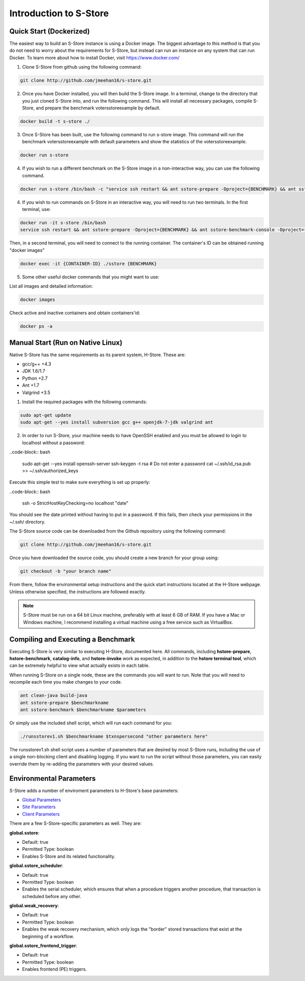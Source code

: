 .. _intro:

****************************
Introduction to S-Store
****************************

Quick Start (Dockerized)
------------------------

The easiest way to build an S-Store instance is using a Docker image.  The biggest advantage to this method is that you do not need to worry about the requirements for S-Store, but instead can run an instance on any system that can run Docker.  To learn more about how to install Docker, visit https://www.docker.com/

1. Clone S-Store from github using the following command:

.. code-block:: bash

	git clone http://github.com/jmeehan16/s-store.git

2. Once you have Docker installed, you will then build the S-Store image. In a terminal, change to the directory that you just cloned S-Store into, and run the following command. This will install all necessary packages, compile S-Store, and prepare the benchmark votersstoreexample by default. 

.. code-block:: bash

	docker build -t s-store ./

3. Once S-Store has been built, use the following command to run s-store image. This command will run the benchmark votersstoreexample with default parameters and show the statistics of the votersstoreexample.

.. code-block:: bash

	docker run s-store

4. If you wish to run a different benchmark on the S-Store image in a non-interactive way, you can use the following command.

.. code-block:: bash

	docker run s-store /bin/bash -c "service ssh restart && ant sstore-prepare -Dproject={BENCHMARK} && ant sstore-benchmark -Dproject={BENCHMARK}"

4. If you wish to run commands on S-Store in an interactive way, you will need to run two terminals.  In the first terminal, use:

.. code-block:: bash

	docker run -it s-store /bin/bash
	service ssh restart && ant sstore-prepare -Dproject={BENCHMARK} && ant sstore-benchmark-console -Dproject={BENCHMARK}

Then, in a second terminal, you will need to connect to the running container.  The container's ID can be obtained running "docker images"

.. code-block:: bash

	docker exec -it {CONTAINER-ID} ./sstore {BENCHMARK}

5. Some other useful docker commands that you might want to use:

List all images and detailed information:

.. code-block:: bash

	docker images

Check active and inactive containers and obtain containers'id:

.. code-block:: bash

	docker ps -a


Manual Start (Run on Native Linux)
----------------------------------

Native S-Store has the same requirements as its parent system, H-Store.  These are:

- gcc/g++ +4.3
- JDK 1.6/1.7
- Python +2.7
- Ant +1.7
- Valgrind +3.5

1. Install the required packages with the following commands:

.. code-block:: bash

	sudo apt-get update
	sudo apt-get --yes install subversion gcc g++ openjdk-7-jdk valgrind ant

2. In order to run S-Store, your machine needs to have OpenSSH enabled and you must be allowed to login to localhost without a password:

..code-block:: bash

	sudo apt-get --yes install openssh-server
	ssh-keygen -t rsa # Do not enter a password
	cat ~/.ssh/id_rsa.pub >> ~/.ssh/authorized_keys

Execute this simple test to make sure everything is set up properly:

..code-block:: bash

	ssh -o StrictHostKeyChecking=no localhost "date"

You should see the date printed without having to put in a password.  If this fails, then check your permissions in the ~/.ssh/ directory.

The S-Store source code can be downloaded from the Github repository using the following command:

.. code-block:: bash

	git clone http://github.com/jmeehan16/s-store.git

Once you have downloaded the source code, you should create a new branch for your group using:

.. code-block:: bash

	git checkout -b "your branch name"

From there, follow the environmental setup instructions and the quick start instructions located at the H-Store webpage. Unless otherwise specified, the instructions are followed exactly.

.. Note:: S-Store must be run on a 64 bit Linux machine, preferably with at least 6 GB of RAM. If you have a Mac or Windows machine, I recommend installing a virtual machine using a free service such as VirtualBox.

Compiling and Executing a Benchmark
-----------------------------------

Executing S-Store is very similar to executing H-Store, documented here. All commands, including **hstore-prepare**, **hstore-benchmark**, **catalog-info**, and **hstore-invoke** work as expected, in addition to the **hstore terminal tool**, which can be extremely helpful to view what actually exists in each table.

When running S-Store on a single node, these are the commands you will want to run. Note that you will need to recompile each time you make changes to your code.

.. code-block:: bash

	ant clean-java build-java
	ant sstore-prepare $benchmarkname
	ant sstore-benchmark $benchmarkname $parameters

Or simply use the included shell script, which will run each command for you:

.. code-block:: bash

	./runsstorev1.sh $benchmarkname $txnspersecond "other parameters here"

The runsstorev1.sh shell script uses a number of parameters that are desired by most S-Store runs, including the use of a single non-blocking client and disabling logging. If you want to run the script without those parameters, you can easily override them by re-adding the parameters with your desired values.


Environmental Parameters
------------------------

S-Store adds a number of enviroment parameters to H-Store's base parameters:

- `Global Parameters`_
- `Site Parameters`_
- `Client Parameters`_

.. _Global Parameters: http://hstore.cs.brown.edu/documentation/configuration/properties-file/global/
.. _Site Parameters: http://hstore.cs.brown.edu/documentation/configuration/properties-file/site/
.. _Client Parameters: http://hstore.cs.brown.edu/documentation/configuration/properties-file/client/

There are a few S-Store-specific parameters as well. They are:

**global.sstore**:

- Default: true
- Permitted Type: boolean
- Enables S-Store and its related functionality.

**global.sstore_scheduler**:

- Default: true
- Permitted Type: boolean
- Enables the serial scheduler, which ensures that when a procedure triggers another procedure, that transaction is scheduled before any other. 

**global.weak_recovery**:

- Default: true
- Permitted Type: boolean
- Enables the weak recovery mechanism, which only logs the "border" stored transactions that exist at the beginning of a workflow.

**global.sstore_frontend_trigger**:

- Default: true
- Permitted Type: boolean
- Enables frontend (PE) triggers.
